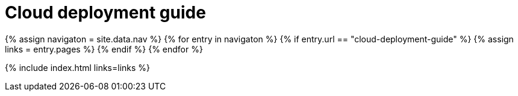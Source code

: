 = Cloud deployment guide
:description: Start here for Tiny Cloud.
:title_nav: Cloud deployment guide
:type: folder

{% assign navigaton = site.data.nav %}
{% for entry in navigaton %}
  {% if entry.url == "cloud-deployment-guide" %}
    {% assign links = entry.pages %}
  {% endif %}
{% endfor %}

{% include index.html links=links %}
